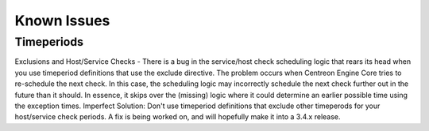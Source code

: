 Known Issues
************

Timeperiods
===========

Exclusions and Host/Service Checks - There is a bug in the service/host
check scheduling logic that rears its head when you use timeperiod
definitions that use the exclude directive. The problem occurs when
Centreon Engine Core tries to re-schedule the next check. In this case,
the scheduling logic may incorrectly schedule the next check further out
in the future than it should. In essence, it skips over the (missing)
logic where it could determine an earlier possible time using the
exception times. Imperfect Solution: Don't use timeperiod definitions
that exclude other timeperods for your host/service check periods. A fix
is being worked on, and will hopefully make it into a 3.4.x release.

